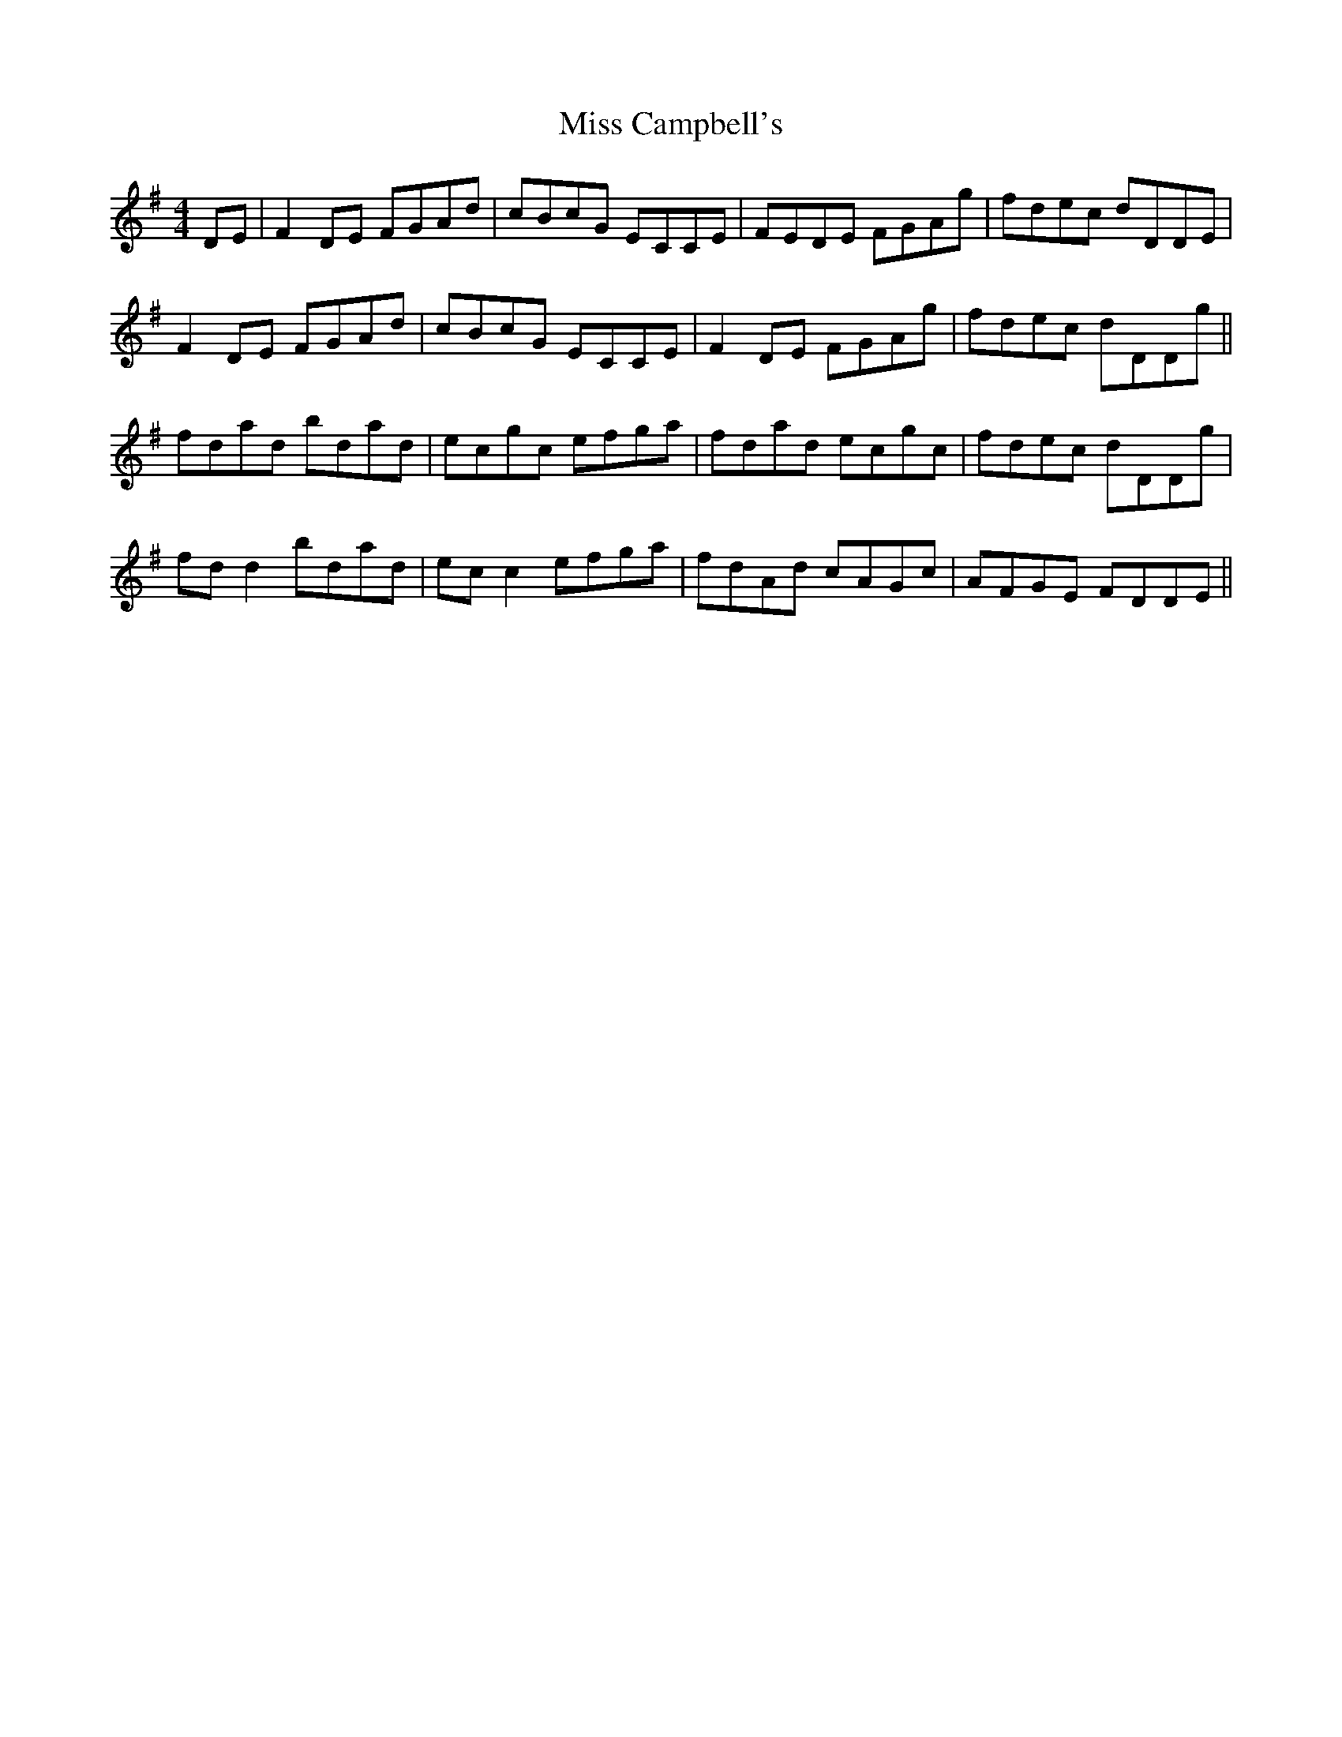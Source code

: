 X: 26948
T: Miss Campbell's
R: reel
M: 4/4
K: Dmixolydian
DE|F2 DE FGAd|cBcG ECCE|FEDE FGAg|fdec dDDE|
F2 DE FGAd|cBcG ECCE|F2 DE FGAg|fdec dDDg||
fdad bdad|ecgc efga|fdad ecgc|fdec dDDg|
fd d2 bdad|ec c2 efga|fdAd cAGc|AFGE FDDE||

